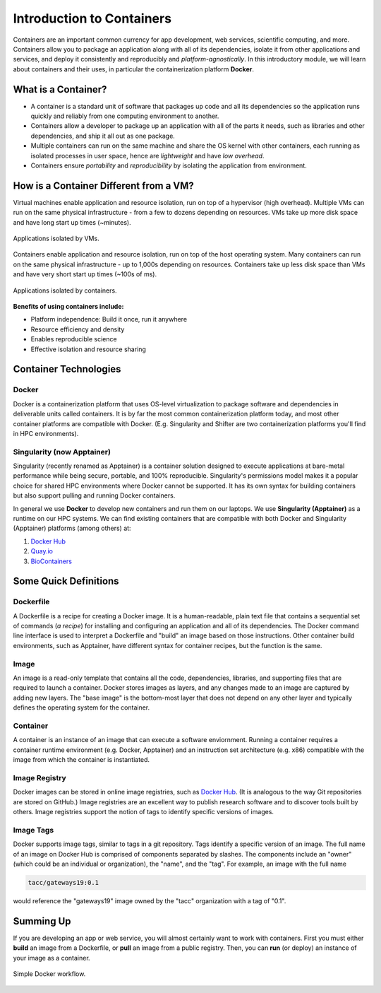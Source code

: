 ==========================
Introduction to Containers
==========================

Containers are an important common currency for app development, web services,
scientific computing, and more. Containers allow you to package an application
along with all of its dependencies, isolate it from other applications and
services, and deploy it consistently and reproducibly and *platform-agnostically*.
In this introductory module, we will learn about containers and their uses, in
particular the containerization platform **Docker**.

What is a Container?
--------------------

* A container is a standard unit of software that packages up code and all its
  dependencies so the application runs quickly and reliably from one computing
  environment to another.
* Containers allow a developer to package up an application with all of the
  parts it needs, such as libraries and other dependencies, and ship it all out
  as one package.
* Multiple containers can run on the same machine and share the OS kernel with
  other containers, each running as isolated processes in user space, hence are
  *lightweight* and have *low overhead*.
* Containers ensure *portability* and *reproducibility* by isolating the
  application from environment.



How is a Container Different from a VM?
---------------------------------------

Virtual machines enable application and resource isolation, run on top of a
hypervisor (high overhead). Multiple VMs can run on the same physical
infrastructure - from a few to dozens depending on resources. VMs take up more
disk space and have long start up times (~minutes).

.. figure:: images/arch_vm.png
   :width: 400
   :align: center

   Applications isolated by VMs.

Containers enable application and resource isolation, run on top of the host
operating system. Many containers can run on the same physical infrastructure -
up to 1,000s depending on resources. Containers take up less disk space than VMs
and have very short start up times (~100s of ms).

.. figure:: images/arch_container.png
   :width: 400
   :align: center

   Applications isolated by containers.



**Benefits of using containers include:**

* Platform independence: Build it once, run it anywhere
* Resource efficiency and density
* Enables reproducible science
* Effective isolation and resource sharing



Container Technologies
----------------------

Docker
~~~~~~

.. figure:: images/docker_logo.jpg
   :height: 180
   :width: 200
   :align: right
   :alt: Docker Logo
   :figclass: left

Docker is a containerization platform that uses OS-level virtualization to
package software and dependencies in deliverable units called containers. It is
by far the most common containerization platform today, and most other container
platforms are compatible with Docker. (E.g. Singularity and Shifter are two
containerization platforms you'll find in HPC environments).



Singularity (now Apptainer)
~~~~~~~~~~~~~~~~~~~~~~~~~~~

Singularity (recently renamed as Apptainer) is a container solution designed to 
execute applications at bare-metal performance while being secure, portable, and 
100% reproducible. Singularity's permissions model makes it a popular choice for
shared HPC environments where Docker cannot be supported. It has its own syntax
for building containers but also support pulling and running Docker containers.

In general we use **Docker** to develop new containers and run them on our laptops.
We use **Singularity (Apptainer)** as a runtime on our HPC systems.
We can find existing containers that are compatible with both Docker and Singularity
(Apptainer) platforms (among others) at:

1. `Docker Hub <https://hub.docker.com/>`_
2. `Quay.io <https://quay.io/>`_
3. `BioContainers <https://biocontainers.pro/#/>`_



Some Quick Definitions
----------------------

Dockerfile
~~~~~~~~~~

A Dockerfile is a recipe for creating a Docker image. It is a human-readable, 
plain text file that contains a sequential set of commands (*a recipe*) for 
installing and configuring an application and all of its dependencies. The Docker 
command line interface is used to interpret a Dockerfile and "build" an  image 
based on those instructions. Other container build environments, such as Apptainer, 
have different syntax for container recipes, but the function is the same.

Image
~~~~~

An image is a read-only template that contains all the code, dependencies,
libraries, and supporting files that are required to launch a container. Docker
stores images as layers, and any changes made to an image are captured by adding 
new layers. The "base image" is the bottom-most layer that does not depend on 
any other layer and typically defines the operating system for the container.

Container
~~~~~~~~~

A container is an instance of an image that can execute a software enviornment. 
Running a container requires a container runtime environment (e.g. Docker, 
Apptainer) and an instruction set architecture (e.g. x86) compatible with the 
image from which the container is instantiated.

Image Registry
~~~~~~~~~~~~~~

Docker images can be stored in online image registries, such as `Docker Hub 
<https://hub.docker.com/>`_. (It is analogous to the way Git repositories are 
stored on GitHub.) Image registries are an excellent way to publish research 
software and to discover tools built by others. Image registries support the 
notion of tags to identify specific versions of images. 

Image Tags
~~~~~~~~~~

Docker supports image tags, similar to tags in a git repository. Tags identify 
a specific version of an image. The full name of an image on Docker Hub is 
comprised of components separated by slashes. The components include an 
"owner" (which could be an individual or organization), the "name",
and the "tag". For example, an image with the full name

.. code-block:: text

   tacc/gateways19:0.1

would reference the "gateways19" image owned by the "tacc" organization with a
tag of "0.1".

Summing Up
----------

If you are developing an app or web service, you will almost certainly want to
work with containers. First you must either **build** an image from a
Dockerfile, or **pull** an image from a public registry. Then, you can **run** 
(or deploy) an instance of your image as a container.

.. figure:: images/docker_workflow.png
   :width: 600
   :align: center

   Simple Docker workflow.




